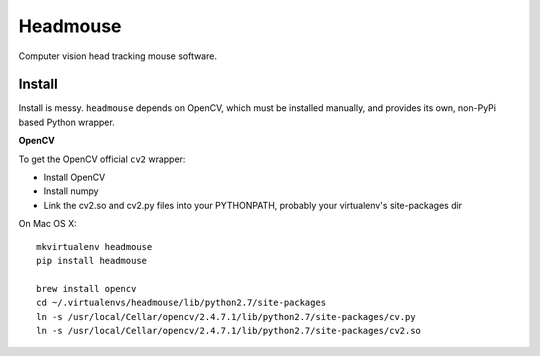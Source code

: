 Headmouse
=========

Computer vision head tracking mouse software.

Install
-------

Install is messy. ``headmouse`` depends on OpenCV, which must be installed manually, 
and provides its own, non-PyPi based Python wrapper. 

**OpenCV**

To get the OpenCV official ``cv2`` wrapper:

- Install OpenCV
- Install numpy
- Link the cv2.so and cv2.py files into your PYTHONPATH, probably your virtualenv's site-packages dir

On Mac OS X::

	mkvirtualenv headmouse
	pip install headmouse

	brew install opencv
	cd ~/.virtualenvs/headmouse/lib/python2.7/site-packages
	ln -s /usr/local/Cellar/opencv/2.4.7.1/lib/python2.7/site-packages/cv.py
	ln -s /usr/local/Cellar/opencv/2.4.7.1/lib/python2.7/site-packages/cv2.so

